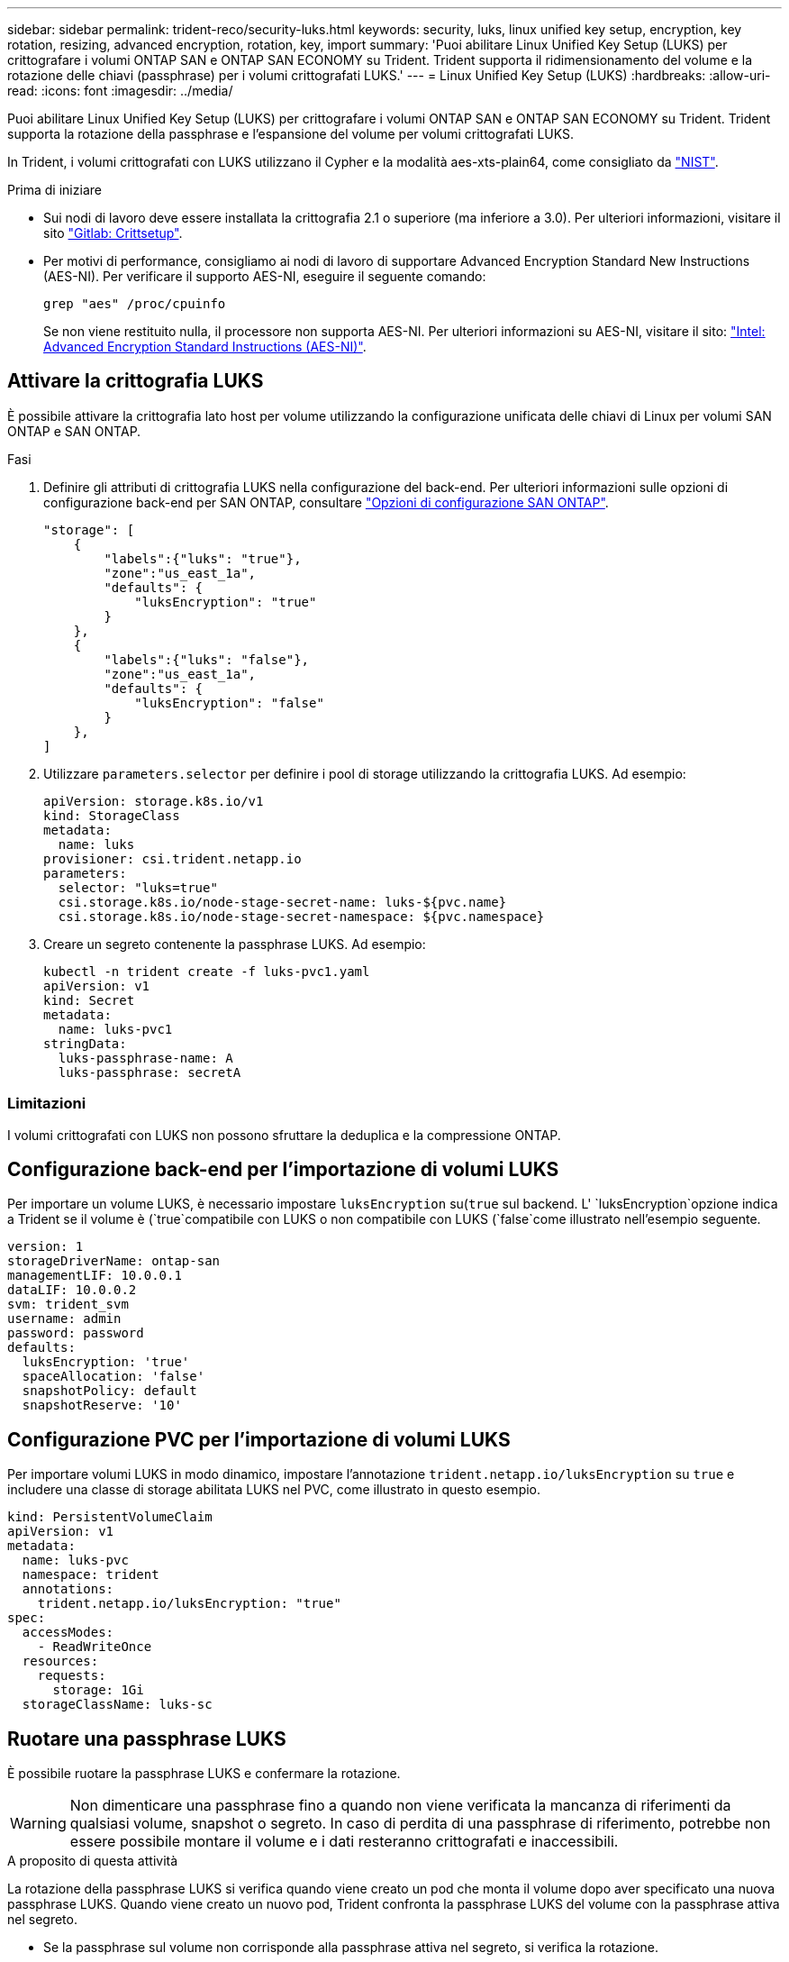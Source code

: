 ---
sidebar: sidebar 
permalink: trident-reco/security-luks.html 
keywords: security, luks, linux unified key setup, encryption, key rotation, resizing, advanced encryption, rotation, key, import 
summary: 'Puoi abilitare Linux Unified Key Setup (LUKS) per crittografare i volumi ONTAP SAN e ONTAP SAN ECONOMY su Trident. Trident supporta il ridimensionamento del volume e la rotazione delle chiavi (passphrase) per i volumi crittografati LUKS.' 
---
= Linux Unified Key Setup (LUKS)
:hardbreaks:
:allow-uri-read: 
:icons: font
:imagesdir: ../media/


[role="lead"]
Puoi abilitare Linux Unified Key Setup (LUKS) per crittografare i volumi ONTAP SAN e ONTAP SAN ECONOMY su Trident. Trident supporta la rotazione della passphrase e l'espansione del volume per volumi crittografati LUKS.

In Trident, i volumi crittografati con LUKS utilizzano il Cypher e la modalità aes-xts-plain64, come consigliato da link:https://csrc.nist.gov/publications/detail/sp/800-38e/final["NIST"^].

.Prima di iniziare
* Sui nodi di lavoro deve essere installata la crittografia 2.1 o superiore (ma inferiore a 3.0). Per ulteriori informazioni, visitare il sito link:https://gitlab.com/cryptsetup/cryptsetup["Gitlab: Crittsetup"^].
* Per motivi di performance, consigliamo ai nodi di lavoro di supportare Advanced Encryption Standard New Instructions (AES-NI). Per verificare il supporto AES-NI, eseguire il seguente comando:
+
[listing]
----
grep "aes" /proc/cpuinfo
----
+
Se non viene restituito nulla, il processore non supporta AES-NI. Per ulteriori informazioni su AES-NI, visitare il sito: link:https://www.intel.com/content/www/us/en/developer/articles/technical/advanced-encryption-standard-instructions-aes-ni.html["Intel: Advanced Encryption Standard Instructions (AES-NI)"^].





== Attivare la crittografia LUKS

È possibile attivare la crittografia lato host per volume utilizzando la configurazione unificata delle chiavi di Linux per volumi SAN ONTAP e SAN ONTAP.

.Fasi
. Definire gli attributi di crittografia LUKS nella configurazione del back-end. Per ulteriori informazioni sulle opzioni di configurazione back-end per SAN ONTAP, consultare link:../trident-use/ontap-san-examples.html["Opzioni di configurazione SAN ONTAP"].
+
[listing]
----
"storage": [
    {
        "labels":{"luks": "true"},
        "zone":"us_east_1a",
        "defaults": {
            "luksEncryption": "true"
        }
    },
    {
        "labels":{"luks": "false"},
        "zone":"us_east_1a",
        "defaults": {
            "luksEncryption": "false"
        }
    },
]
----
. Utilizzare `parameters.selector` per definire i pool di storage utilizzando la crittografia LUKS. Ad esempio:
+
[listing]
----
apiVersion: storage.k8s.io/v1
kind: StorageClass
metadata:
  name: luks
provisioner: csi.trident.netapp.io
parameters:
  selector: "luks=true"
  csi.storage.k8s.io/node-stage-secret-name: luks-${pvc.name}
  csi.storage.k8s.io/node-stage-secret-namespace: ${pvc.namespace}
----
. Creare un segreto contenente la passphrase LUKS. Ad esempio:
+
[listing]
----
kubectl -n trident create -f luks-pvc1.yaml
apiVersion: v1
kind: Secret
metadata:
  name: luks-pvc1
stringData:
  luks-passphrase-name: A
  luks-passphrase: secretA
----




=== Limitazioni

I volumi crittografati con LUKS non possono sfruttare la deduplica e la compressione ONTAP.



== Configurazione back-end per l'importazione di volumi LUKS

Per importare un volume LUKS, è necessario impostare `luksEncryption` su(`true` sul backend. L' `luksEncryption`opzione indica a Trident se il volume è (`true`compatibile con LUKS o non compatibile con LUKS (`false`come illustrato nell'esempio seguente.

[listing]
----
version: 1
storageDriverName: ontap-san
managementLIF: 10.0.0.1
dataLIF: 10.0.0.2
svm: trident_svm
username: admin
password: password
defaults:
  luksEncryption: 'true'
  spaceAllocation: 'false'
  snapshotPolicy: default
  snapshotReserve: '10'
----


== Configurazione PVC per l'importazione di volumi LUKS

Per importare volumi LUKS in modo dinamico, impostare l'annotazione `trident.netapp.io/luksEncryption` su `true` e includere una classe di storage abilitata LUKS nel PVC, come illustrato in questo esempio.

[listing]
----
kind: PersistentVolumeClaim
apiVersion: v1
metadata:
  name: luks-pvc
  namespace: trident
  annotations:
    trident.netapp.io/luksEncryption: "true"
spec:
  accessModes:
    - ReadWriteOnce
  resources:
    requests:
      storage: 1Gi
  storageClassName: luks-sc
----


== Ruotare una passphrase LUKS

È possibile ruotare la passphrase LUKS e confermare la rotazione.


WARNING: Non dimenticare una passphrase fino a quando non viene verificata la mancanza di riferimenti da qualsiasi volume, snapshot o segreto. In caso di perdita di una passphrase di riferimento, potrebbe non essere possibile montare il volume e i dati resteranno crittografati e inaccessibili.

.A proposito di questa attività
La rotazione della passphrase LUKS si verifica quando viene creato un pod che monta il volume dopo aver specificato una nuova passphrase LUKS. Quando viene creato un nuovo pod, Trident confronta la passphrase LUKS del volume con la passphrase attiva nel segreto.

* Se la passphrase sul volume non corrisponde alla passphrase attiva nel segreto, si verifica la rotazione.
* Se la passphrase sul volume corrisponde alla passphrase attiva nel segreto, il `previous-luks-passphrase` parametro viene ignorato.


.Fasi
. Aggiungere i `node-publish-secret-name` parametri e `node-publish-secret-namespace` StorageClass. Ad esempio:
+
[listing]
----
apiVersion: storage.k8s.io/v1
kind: StorageClass
metadata:
  name: csi-san
provisioner: csi.trident.netapp.io
parameters:
  trident.netapp.io/backendType: "ontap-san"
  csi.storage.k8s.io/node-stage-secret-name: luks
  csi.storage.k8s.io/node-stage-secret-namespace: ${pvc.namespace}
  csi.storage.k8s.io/node-publish-secret-name: luks
  csi.storage.k8s.io/node-publish-secret-namespace: ${pvc.namespace}
----
. Identificare le passphrase esistenti sul volume o sullo snapshot.
+
.Volume
[listing]
----
tridentctl -d get volume luks-pvc1
GET http://127.0.0.1:8000/trident/v1/volume/<volumeID>

...luksPassphraseNames:["A"]
----
+
.Snapshot
[listing]
----
tridentctl -d get snapshot luks-pvc1
GET http://127.0.0.1:8000/trident/v1/volume/<volumeID>/<snapshotID>

...luksPassphraseNames:["A"]
----
. Aggiornare il segreto LUKS per il volume per specificare le passphrase nuove e precedenti. Verificare che  `previous-luke-passphrase-name` `previous-luks-passphrase`la password precedente corrisponda a quella specificata.
+
[listing]
----
apiVersion: v1
kind: Secret
metadata:
  name: luks-pvc1
stringData:
  luks-passphrase-name: B
  luks-passphrase: secretB
  previous-luks-passphrase-name: A
  previous-luks-passphrase: secretA
----
. Creare un nuovo pod per il montaggio del volume. Questa operazione è necessaria per avviare la rotazione.
. Verificare che la passphrase sia stata ruotata.
+
.Volume
[listing]
----
tridentctl -d get volume luks-pvc1
GET http://127.0.0.1:8000/trident/v1/volume/<volumeID>

...luksPassphraseNames:["B"]
----
+
.Snapshot
[listing]
----
tridentctl -d get snapshot luks-pvc1
GET http://127.0.0.1:8000/trident/v1/volume/<volumeID>/<snapshotID>

...luksPassphraseNames:["B"]
----


.Risultati
La passphrase è stata ruotata quando viene restituita solo la nuova passphrase nel volume e nello snapshot.


NOTE: Se vengono restituite due passphrase, ad esempio `luksPassphraseNames: ["B", "A"]`, la rotazione è incompleta. È possibile attivare un nuovo pod per tentare di completare la rotazione.



== Abilitare l'espansione dei volumi

È possibile attivare l'espansione del volume su un volume crittografato con LUKS.

.Fasi
. Abilitare la `CSINodeExpandSecret` porta Feature (beta 1,25+). Per ulteriori informazioni, fare riferimento alla link:https://kubernetes.io/blog/2022/09/21/kubernetes-1-25-use-secrets-while-expanding-csi-volumes-on-node-alpha/["Kubernetes 1.25: Utilizza Secrets per l'espansione basata su nodi di volumi CSI"^] sezione.
. Aggiungere i `node-expand-secret-name` parametri e `node-expand-secret-namespace` StorageClass. Ad esempio:
+
[listing]
----
apiVersion: storage.k8s.io/v1
kind: StorageClass
metadata:
  name: luks
provisioner: csi.trident.netapp.io
parameters:
  selector: "luks=true"
  csi.storage.k8s.io/node-stage-secret-name: luks-${pvc.name}
  csi.storage.k8s.io/node-stage-secret-namespace: ${pvc.namespace}
  csi.storage.k8s.io/node-expand-secret-name: luks-${pvc.name}
  csi.storage.k8s.io/node-expand-secret-namespace: ${pvc.namespace}
allowVolumeExpansion: true
----


.Risultati
Quando si avvia l'espansione dello storage online, il kubelet passa le credenziali appropriate al driver.
